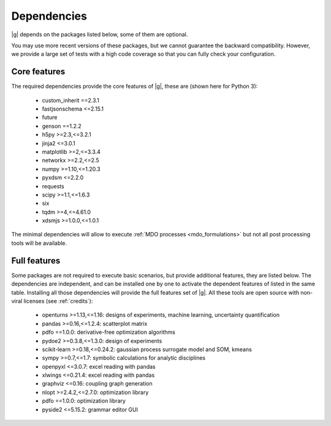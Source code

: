 ..
   Copyright 2021 IRT Saint Exupéry, https://www.irt-saintexupery.com

   This work is licensed under the Creative Commons Attribution-ShareAlike 4.0
   International License. To view a copy of this license, visit
   http://creativecommons.org/licenses/by-sa/4.0/ or send a letter to Creative
   Commons, PO Box 1866, Mountain View, CA 94042, USA.

.. _dependencies:

Dependencies
------------

|g| depends on the packages listed below,
some of them are optional.

You may use more recent versions of these packages,
but we cannot guarantee the backward compatibility.
However,
we provide a large set of tests with a high code
coverage so that you can fully check your configuration.

.. seealso::

   Fully check your configuration with :ref:`test_gemseo`.

Core features
*************

The required dependencies provide the core features of |g|,
these are (shown here for Python 3):

   - custom_inherit ==2.3.1
   - fastjsonschema <=2.15.1
   - future
   - genson ==1.2.2
   - h5py >=2.3,<=3.2.1
   - jinja2 <=3.0.1
   - matplotlib >=2,<=3.3.4
   - networkx >=2.2,<=2.5
   - numpy >=1.10,<=1.20.3
   - pyxdsm <=2.2.0
   - requests
   - scipy >=1.1,<=1.6.3
   - six
   - tqdm >=4,<=4.61.0
   - xdsmjs >=1.0.0,<=1.0.1

The minimal dependencies will allow to execute
:ref:`MDO processes <mdo_formulations>`
but not all post processing tools will be available.

.. _optional-dependencies:

Full features
*************

Some packages are not required to execute basic scenarios,
but provide additional features,
they are listed below.
The dependencies are independent,
and can be installed one by one to activate
the dependent features of listed in the same table.
Installing all those dependencies will provide the
full features set of |g|.
All these tools are open source with non-viral licenses
(see :ref:`credits`):

   - openturns >=1.13,<=1.16: designs of experiments, machine learning, uncertainty quantification
   - pandas >=0.16,<=1.2.4: scatterplot matrix
   - pdfo ==1.0.0: derivative-free optimization algorithms
   - pydoe2 >=0.3.8,<=1.3.0: design of experiments
   - scikit-learn >=0.18,<=0.24.2: gaussian process surrogate model and SOM, kmeans
   - sympy >=0.7,<=1.7: symbolic calculations for analytic disciplines
   - openpyxl <=3.0.7: excel reading with pandas
   - xlwings <=0.21.4: excel reading with pandas
   - graphviz <=0.16: coupling graph generation
   - nlopt >=2.4.2,<=2.7.0: optimization library
   - pdfo ==1.0.0: optimization library
   - pyside2 <=5.15.2: grammar editor GUI
